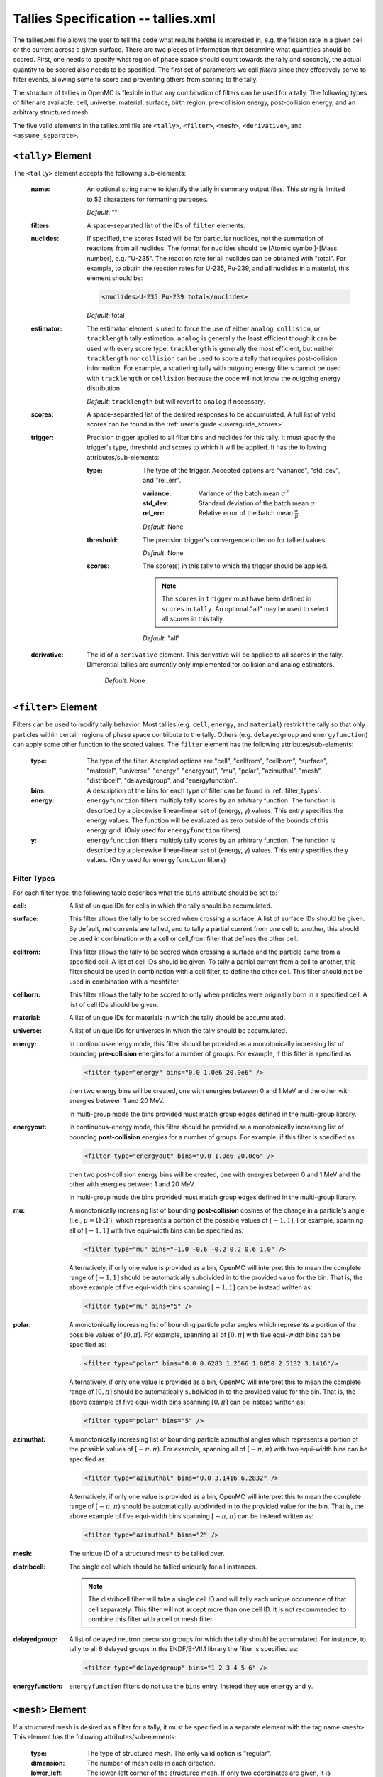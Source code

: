 .. _io_tallies:

====================================
Tallies Specification -- tallies.xml
====================================

The tallies.xml file allows the user to tell the code what results he/she is
interested in, e.g. the fission rate in a given cell or the current across a
given surface. There are two pieces of information that determine what
quantities should be scored. First, one needs to specify what region of phase
space should count towards the tally and secondly, the actual quantity to be
scored also needs to be specified. The first set of parameters we call *filters*
since they effectively serve to filter events, allowing some to score and
preventing others from scoring to the tally.

The structure of tallies in OpenMC is flexible in that any combination of
filters can be used for a tally. The following types of filter are available:
cell, universe, material, surface, birth region, pre-collision energy,
post-collision energy, and an arbitrary structured mesh.

The five valid elements in the tallies.xml file are ``<tally>``, ``<filter>``,
``<mesh>``, ``<derivative>``, and ``<assume_separate>``.

.. _tally:

-------------------
``<tally>`` Element
-------------------

The ``<tally>`` element accepts the following sub-elements:

  :name:
    An optional string name to identify the tally in summary output
    files. This string is limited to 52 characters for formatting purposes.

    *Default*: ""

  :filters:
    A space-separated list of the IDs of ``filter`` elements.

  :nuclides:
    If specified, the scores listed will be for particular nuclides, not the
    summation of reactions from all nuclides. The format for nuclides should be
    [Atomic symbol]-[Mass number], e.g. "U-235". The reaction rate for all
    nuclides can be obtained with "total". For example, to obtain the reaction
    rates for U-235, Pu-239, and all nuclides in a material, this element should
    be:

    .. code-block:: xml

        <nuclides>U-235 Pu-239 total</nuclides>

    *Default*: total

  :estimator:
    The estimator element is used to force the use of either ``analog``,
    ``collision``, or ``tracklength`` tally estimation.  ``analog`` is generally
    the least efficient though it can be used with every score type.
    ``tracklength`` is generally the most efficient, but neither ``tracklength``
    nor ``collision`` can be used to score a tally that requires post-collision
    information.  For example, a scattering tally with outgoing energy filters
    cannot be used with ``tracklength`` or ``collision`` because the code will
    not know the outgoing energy distribution.

    *Default*: ``tracklength`` but will revert to ``analog`` if necessary.

  :scores:
    A space-separated list of the desired responses to be accumulated. A full
    list of valid scores can be found in the :ref:`user's guide
    <usersguide_scores>`.

  :trigger:
    Precision trigger applied to all filter bins and nuclides for this tally.
    It must specify the trigger's type, threshold and scores to which it will
    be applied. It has the following attributes/sub-elements:

   :type:
     The type of the trigger. Accepted options are "variance", "std_dev",
     and "rel_err".

     :variance:
       Variance of the batch mean :math:`\sigma^2`

     :std_dev:
       Standard deviation of the batch mean :math:`\sigma`

     :rel_err:
       Relative error of the batch mean :math:`\frac{\sigma}{\mu}`

     *Default*: None

   :threshold:
     The precision trigger's convergence criterion for tallied values.

     *Default*: None

   :scores:
     The score(s) in this tally to which the trigger should be applied.

     .. note:: The ``scores`` in ``trigger`` must have been defined in
               ``scores`` in ``tally``. An optional "all" may be used to
               select all scores in this tally.

     *Default*: "all"

  :derivative:
    The id of a ``derivative`` element. This derivative will be applied to all
    scores in the tally. Differential tallies are currently only implemented
    for collision and analog estimators.

     *Default*: None


--------------------
``<filter>`` Element
--------------------

Filters can be used to modify tally behavior. Most tallies (e.g. ``cell``,
``energy``, and ``material``) restrict the tally so that only particles
within certain regions of phase space contribute to the tally.  Others
(e.g. ``delayedgroup`` and ``energyfunction``) can apply some other function
to the scored values. The ``filter`` element has the following
attributes/sub-elements:

  :type:
    The type of the filter. Accepted options are "cell", "cellfrom", 
    "cellborn", "surface", "material", "universe", "energy", "energyout", "mu", 
    "polar", "azimuthal", "mesh", "distribcell", "delayedgroup", and
    "energyfunction".

  :bins:
     A description of the bins for each type of filter can be found in
     :ref:`filter_types`.

  :energy:
    ``energyfunction`` filters multiply tally scores by an arbitrary
    function. The function is described by a piecewise linear-linear set of
    (energy, y) values. This entry specifies the energy values. The function
    will be evaluated as zero outside of the bounds of this energy grid.
    (Only used for ``energyfunction`` filters)

  :y:
    ``energyfunction`` filters multiply tally scores by an arbitrary
    function. The function is described by a piecewise linear-linear set of
    (energy, y) values. This entry specifies the y values. (Only used
    for ``energyfunction`` filters)

.. _filter_types:

Filter Types
++++++++++++

For each filter type, the following table describes what the ``bins`` attribute
should be set to:

:cell:
  A list of unique IDs for cells in which the tally should be 
  accumulated.

:surface:
  This filter allows the tally to be scored when crossing a surface. A list of 
  surface IDs should be given. By default, net currents are tallied, and to 
  tally a partial current from one cell to another, this should be used in 
  combination with a cell or cell_from filter that defines the other cell.

:cellfrom:
  This filter allows the tally to be scored when crossing a surface and the 
  particle came from a specified cell. A list of cell IDs should be 
  given.
  To tally a partial current from a cell to another, this filter should be 
  used in combination with a cell filter, to define the other cell.
  This filter should not be used in combination with a meshfilter.

:cellborn:
  This filter allows the tally to be scored to only when particles were
  originally born in a specified cell. A list of cell IDs should be 
  given.

:material:
  A list of unique IDs for materials in which the tally should be accumulated.

:universe:
  A list of unique IDs for universes in which the tally should be accumulated.

:energy:
  In continuous-energy mode, this filter should be provided as a
  monotonically increasing list of bounding **pre-collision** energies
  for a number of groups. For example, if this filter is specified as

  .. code-block:: xml

      <filter type="energy" bins="0.0 1.0e6 20.0e6" />

  then two energy bins will be created, one with energies between 0 and
  1 MeV and the other with energies between 1 and 20 MeV.

  In multi-group mode the bins provided must match group edges
  defined in the multi-group library.

:energyout:
  In continuous-energy mode, this filter should be provided as a
  monotonically increasing list of bounding **post-collision** energies
  for a number of groups. For example, if this filter is specified as

  .. code-block:: xml

      <filter type="energyout" bins="0.0 1.0e6 20.0e6" />

  then two post-collision energy bins will be created, one with
  energies between 0 and 1 MeV and the other with energies between
  1 and 20 MeV.

  In multi-group mode the bins provided must match group edges
  defined in the multi-group library.

:mu:
  A monotonically increasing list of bounding **post-collision** cosines
  of the change in a particle's angle (i.e., :math:`\mu = \hat{\Omega}
  \cdot \hat{\Omega}'`), which represents a portion of the possible
  values of :math:`[-1,1]`.  For example, spanning all of :math:`[-1,1]`
  with five equi-width bins can be specified as:

  .. code-block:: xml

      <filter type="mu" bins="-1.0 -0.6 -0.2 0.2 0.6 1.0" />

  Alternatively, if only one value is provided as a bin, OpenMC will
  interpret this to mean the complete range of :math:`[-1,1]` should
  be automatically subdivided in to the provided value for the bin.
  That is, the above example of five equi-width bins spanning
  :math:`[-1,1]` can be instead written as:

  .. code-block:: xml

      <filter type="mu" bins="5" />

:polar:
  A monotonically increasing list of bounding particle polar angles
  which represents a portion of the possible values of :math:`[0,\pi]`.
  For example, spanning all of :math:`[0,\pi]` with five equi-width
  bins can be specified as:

  .. code-block:: xml

      <filter type="polar" bins="0.0 0.6283 1.2566 1.8850 2.5132 3.1416"/>

  Alternatively, if only one value is provided as a bin, OpenMC will
  interpret this to mean the complete range of :math:`[0,\pi]` should
  be automatically subdivided in to the provided value for the bin.
  That is, the above example of five equi-width bins spanning
  :math:`[0,\pi]` can be instead written as:

  .. code-block:: xml

      <filter type="polar" bins="5" />

:azimuthal:
  A monotonically increasing list of bounding particle azimuthal angles
  which represents a portion of the possible values of :math:`[-\pi,\pi)`.
  For example, spanning all of :math:`[-\pi,\pi)` with two equi-width
  bins can be specified as:

  .. code-block:: xml

      <filter type="azimuthal" bins="0.0 3.1416 6.2832" />

  Alternatively, if only one value is provided as a bin, OpenMC will
  interpret this to mean the complete range of :math:`[-\pi,\pi)` should
  be automatically subdivided in to the provided value for the bin.
  That is, the above example of five equi-width bins spanning
  :math:`[-\pi,\pi)` can be instead written as:

  .. code-block:: xml

      <filter type="azimuthal" bins="2" />

:mesh:
  The unique ID of a structured mesh to be tallied over.

:distribcell:
  The single cell which should be tallied uniquely for all instances.

  .. note:: The distribcell filter will take a single cell ID and will tally
            each unique occurrence of that cell separately. This filter will not
            accept more than one cell ID. It is not recommended to combine this
            filter with a cell or mesh filter.

:delayedgroup:
  A list of delayed neutron precursor groups for which the tally should
  be accumulated. For instance, to tally to all 6 delayed groups in the
  ENDF/B-VII.1 library the filter is specified as:

  .. code-block:: xml

      <filter type="delayedgroup" bins="1 2 3 4 5 6" />

:energyfunction:
  ``energyfunction`` filters do not use the ``bins`` entry.  Instead
  they use ``energy`` and ``y``.


------------------
``<mesh>`` Element
------------------

If a structured mesh is desired as a filter for a tally, it must be specified in
a separate element with the tag name ``<mesh>``. This element has the following
attributes/sub-elements:

  :type:
    The type of structured mesh. The only valid option is "regular".

  :dimension:
    The number of mesh cells in each direction.

  :lower_left:
    The lower-left corner of the structured mesh. If only two coordinates are
    given, it is assumed that the mesh is an x-y mesh.

  :upper_right:
    The upper-right corner of the structured mesh. If only two coordinates are
    given, it is assumed that the mesh is an x-y mesh.

  :width:
    The width of mesh cells in each direction.

  .. note::
      One of ``<upper_right>`` or ``<width>`` must be specified, but not both
      (even if they are consistent with one another).

------------------------
``<derivative>`` Element
------------------------

OpenMC can take the first-order derivative of many tallies with respect to
material perturbations. It works by propagating a derivative through the
transport equation. Essentially, OpenMC keeps track of how each particle's
weight would change as materials are perturbed, and then accounts for that
weight change in the tallies. Note that this assumes material perturbations are
small enough not to change the distribution of fission sites. This element has
the following attributes/sub-elements:

  :id:
    A unique integer that can be used to identify the derivative.

  :variable:
    The independent variable of the derivative. Accepted options are "density",
    "nuclide_density", and "temperature". A "density" derivative will give the
    derivative with respect to the density of the material in [g / cm^3]. A
    "nuclide_density" derivative will give the derivative with respect to the
    density of a particular nuclide in units of [atom / b / cm].  A
    "temperature" derivative is with respect to a material temperature in units
    of [K].  The temperature derivative requires windowed multipole to be
    turned on.  Note also that the temperature derivative only accounts for
    resolved resonance Doppler broadening.  It does not account for thermal
    expansion, S(a, b) scattering, resonance scattering, or unresolved Doppler
    broadening.

  :material:
    The perturbed material. (Necessary for all derivative types)

  :nuclide:
    The perturbed nuclide. (Necessary only for "nuclide_density")

-----------------------------
``<assume_separate>`` Element
-----------------------------

In cases where the user needs to specify many different tallies each of which
are spatially separate, this tag can be used to cut down on some of the tally
overhead. The effect of assuming all tallies are spatially separate is that once
one tally is scored to, the same event is assumed not to score to any other
tallies. This element should be followed by "true" or "false".

  .. warning:: If used incorrectly, the assumption that all tallies are
               spatially separate can lead to incorrect results.

  *Default*: false
